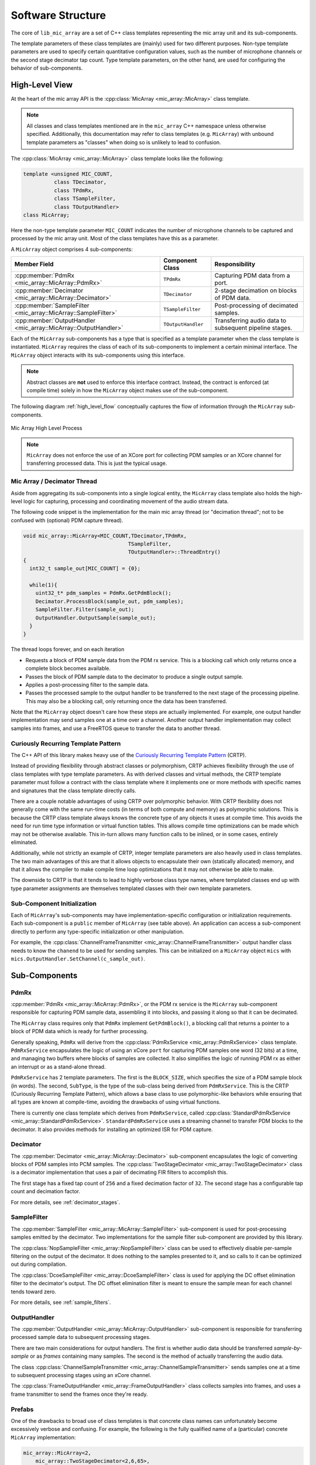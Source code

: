 .. _software_structure:

******************
Software Structure
******************

The core of ``lib_mic_array`` are a set of C++ class templates representing the
mic array unit and its sub-components.

The template parameters of these class templates are (mainly) used for two
different purposes. Non-type template parameters are used to specify certain
quantitative configuration values, such as the number of microphone channels or
the second stage decimator tap count. Type template parameters, on the other
hand, are used for configuring the behavior of sub-components.

High-Level View
===============

At the heart of the mic array API is the
:cpp:class:`MicArray <mic_array::MicArray>` class template.

.. note::

  All classes and class templates mentioned are in the ``mic_array`` C++
  namespace unless otherwise specified. Additionally, this documentation may
  refer to class templates (e.g. ``MicArray``) with unbound template
  parameters as "classes" when doing so is unlikely to lead to confusion.

The :cpp:class:`MicArray <mic_array::MicArray>` class template looks like the
following:

.. code-block:: c++

  template <unsigned MIC_COUNT,
            class TDecimator,
            class TPdmRx,
            class TSampleFilter,
            class TOutputHandler>
  class MicArray;


Here the non-type template parameter ``MIC_COUNT`` indicates the number of
microphone channels to be captured and processed by the mic array unit. Most of
the class templates have this as a parameter.

A ``MicArray`` object comprises 4 sub-components:


+-----------------------------------------------------------------+-------------------------+--------------------------------+
| Member Field                                                    | Component Class         | Responsibility                 |
+=================================================================+=========================+================================+
| :cpp:member:`PdmRx <mic_array::MicArray::PdmRx>`                | ``TPdmRx``              | Capturing PDM data from a port.|
+-----------------------------------------------------------------+-------------------------+--------------------------------+
| :cpp:member:`Decimator <mic_array::MicArray::Decimator>`        | ``TDecimator``          | 2-stage decimation on blocks of|
|                                                                 |                         | PDM data.                      |
+-----------------------------------------------------------------+-------------------------+--------------------------------+
| :cpp:member:`SampleFilter <mic_array::MicArray::SampleFilter>`  | ``TSampleFilter``       | Post-processing of decimated   |
|                                                                 |                         | samples.                       |
+-----------------------------------------------------------------+-------------------------+--------------------------------+
| :cpp:member:`OutputHandler <mic_array::MicArray::OutputHandler>`| ``TOutputHandler``      | Transferring audio data to     |
|                                                                 |                         | subsequent pipeline stages.    |
+-----------------------------------------------------------------+-------------------------+--------------------------------+


Each of the ``MicArray`` sub-components has a type that is specified as a
template parameter when the class template is instantiated. ``MicArray``
requires the class of each of its sub-components to implement a certain minimal
interface. The ``MicArray`` object interacts with its sub-components using this
interface.

.. note::

  Abstract classes are **not** used to enforce this interface contract. Instead,
  the contract is enforced (at compile time) solely in how the ``MicArray``
  object makes use of the sub-component.

The following diagram :ref:`high_level_flow` conceptually captures the flow of information through the
``MicArray`` sub-components.

.. _high_level_flow:

.. figure:: diagrams/high_level_process.drawio.png
   :align: center
   :scale: 100 %

   Mic Array High Level Process

.. note::

  ``MicArray`` does not enforce the use of an XCore port for collecting PDM
  samples or an XCore channel for transferring processed data. This is just the
  typical usage.

Mic Array / Decimator Thread
----------------------------

Aside from aggregating its sub-components into a single logical entity, the
``MicArray`` class template also holds the high-level logic for capturing,
processing and coordinating movement of the audio stream data.

The following code snippet is the implementation for the main mic array thread
(or "decimation thread"; not to be confused with (optional) PDM capture thread).

.. code-block:: c++

  void mic_array::MicArray<MIC_COUNT,TDecimator,TPdmRx,
                                    TSampleFilter,
                                    TOutputHandler>::ThreadEntry()
  {
    int32_t sample_out[MIC_COUNT] = {0};

    while(1){
      uint32_t* pdm_samples = PdmRx.GetPdmBlock();
      Decimator.ProcessBlock(sample_out, pdm_samples);
      SampleFilter.Filter(sample_out);
      OutputHandler.OutputSample(sample_out);
    }
  }


The thread loops forever, and on each iteration

* Requests a block of PDM sample data from the PDM rx service. This is a
  blocking call which only returns once a complete block becomes
  available.
* Passes the block of PDM sample data to the decimator to produce a single
  output sample.
* Applies a post-processing filter to the sample data.
* Passes the processed sample to the output handler to be transferred to the
  next stage of the processing pipeline. This may also be a blocking call, only
  returning once the data has been
  transferred.

Note that the ``MicArray`` object doesn't care how these steps are actually
implemented. For example, one output handler implementation may send samples
one at a time over a channel. Another output handler implementation may collect
samples into frames, and use a FreeRTOS queue to transfer the data to another
thread.


.. _crtp:

Curiously Recurring Template Pattern
------------------------------------

The C++ API of this library makes heavy use of the `Curiously Recurring Template
Pattern <https://en.wikipedia.org/wiki/Curiously_recurring_template_pattern>`_
(CRTP).

Instead of providing flexibility through abstract classes or polymorphism, CRTP
achieves flexibility through the use of class templates with type template
parameters. As with derived classes and virtual methods, the CRTP template
parameter must follow a contract with the class template where it implements
one or more methods with specific names and signatures that the class template
directly calls.

There are a couple notable advantages of using CRTP over polymorphic behavior.
With CRTP flexibility does not generally come with the same run-time costs (in
terms of both compute and memory) as polymorphic solutions. This is because the
CRTP class template always knows the concrete type of any objects it uses at
compile time. This avoids the need for run time type information or virtual
function tables. This allows compile time optimizations can be made which may
not be otherwise available. This in-turn allows many function calls to be
inlined, or in some cases, entirely eliminated.

Additionally, while not strictly an example of CRTP, integer template parameters
are also heavily used in class templates. The two main advantages of this are
that it allows objects to encapsulate their own (statically allocated) memory,
and that it allows the compiler to make compile time loop optimizations that it
may not otherwise be able to make.

The downside to CRTP is that it tends to lead to highly verbose class type
names, where templated classes end up with type parameter assignments are
themselves templated classes with their own template parameters.

Sub-Component Initialization
----------------------------

Each of ``MicArray``'s sub-components may have implementation-specific
configuration or initialization requirements. Each sub-component is a ``public``
member of ``MicArray`` (see table above). An application can access a
sub-component directly to perform any type-specific initialization or other
manipulation.

For example, the
:cpp:class:`ChannelFrameTransmitter <mic_array::ChannelFrameTransmitter>` output
handler class needs to know the ``chanend`` to be used for sending samples. This
can be initialized on a ``MicArray`` object ``mics`` with
``mics.OutputHandler.SetChannel(c_sample_out)``.


Sub-Components
==============

PdmRx
-----

:cpp:member:`PdmRx <mic_array::MicArray::PdmRx>`, or the PDM rx service is the
``MicArray`` sub-component responsible for capturing PDM sample data, assembling
it into blocks, and passing it along so that it can be decimated.

The ``MicArray`` class requires only that ``PdmRx`` implement ``GetPdmBlock()``,
a blocking call that returns a pointer to a block of PDM data which is ready for
further processing.

Generally speaking, ``PdmRx`` will derive from the
:cpp:class:`PdmRxService <mic_array::PdmRxService>`
class template. ``PdmRxService`` encapsulates the logic of using an xCore
``port`` for capturing PDM samples one word (32 bits) at a time, and managing
two buffers where blocks of samples are collected. It also simplifies the logic
of running PDM rx as either an interrupt or as a stand-alone thread.

``PdmRxService`` has 2 template parameters. The first is the ``BLOCK_SIZE``,
which specifies the size of a PDM sample block (in words). The second,
``SubType``, is the type of the sub-class being derived from ``PdmRxService``.
This is the CRTP (Curiously Recurring Template Pattern), which allows a base
class to use polymorphic-like behaviors while ensuring that all types are known
at compile-time, avoiding the drawbacks of using virtual functions.

There is currently one class template which derives from ``PdmRxService``,
called :cpp:class:`StandardPdmRxService <mic_array::StandardPdmRxService>`.
``StandardPdmRxService`` uses a streaming channel to transfer PDM blocks to the
decimator. It also provides methods for installing an optimized ISR for PDM
capture.

Decimator
---------

The :cpp:member:`Decimator <mic_array::MicArray::Decimator>` sub-component
encapsulates the logic of converting blocks of PDM samples into PCM samples. The
:cpp:class:`TwoStageDecimator <mic_array::TwoStageDecimator>` class is a
decimator implementation that uses a pair of decimating FIR filters to
accomplish this.

The first stage has a fixed tap count of ``256`` and a fixed decimation factor
of ``32``. The second stage has a configurable tap count and decimation factor.

For more details, see :ref:`decimator_stages`.

SampleFilter
------------

The :cpp:member:`SampleFilter <mic_array::MicArray::SampleFilter>` sub-component
is used for post-processing samples emitted by the decimator. Two
implementations for the sample filter sub-component are provided by this
library.

The :cpp:class:`NopSampleFilter <mic_array::NopSampleFilter>` class can be used
to effectively disable per-sample filtering on the output of the decimator. It
does nothing to the samples presented to it, and so calls to it can be optimized
out during compilation.

The :cpp:class:`DcoeSampleFilter <mic_array::DcoeSampleFilter>` class is used
for applying the DC offset elimination filter to the decimator's output. The DC
offset elimination filter is meant to ensure the sample mean for each channel
tends toward zero.

For more details, see :ref:`sample_filters`.

OutputHandler
-------------

The :cpp:member:`OutputHandler <mic_array::MicArray::OutputHandler>`
sub-component is responsible for transferring processed sample data to
subsequent processing stages.

There are two main considerations for output handlers. The first is whether
audio data should be transferred *sample-by-sample* or as *frames* containing
many samples. The second is the method of actually transferring the audio data.

The class
:cpp:class:`ChannelSampleTransmitter <mic_array::ChannelSampleTransmitter>`
sends samples one at a time to subsequent processing stages using an xCore
channel.

The :cpp:class:`FrameOutputHandler <mic_array::FrameOutputHandler>` class
collects samples into frames, and uses a frame transmitter to send the frames
once they're ready.

Prefabs
-------

One of the drawbacks to broad use of class templates is that concrete class
names can unfortunately become excessively verbose and confusing. For example,
the following is the fully qualified name of a (particular) concrete
``MicArray`` implementation:

.. code-block:: c++

  mic_array::MicArray<2,
      mic_array::TwoStageDecimator<2,6,65>,
      mic_array::StandardPdmRxService<2,2,6>,
      mic_array::DcoeSampleFilter<2>,
      mic_array::FrameOutputHandler<2,256,
          mic_array::ChannelFrameTransmitter>>


This library also provides a C++ namespace ``mic_array::prefab`` which is
intended to simplify construction of ``MicArray`` objects where common
configurations are needed.

The :cpp:class:`BasicMicArray <mic_array::prefab::BasicMicArray>` class template
uses the most typical component implementations, where PDM rx can be run as an
interrupt or as a stand-alone thread, and where audio frames are transmitted to
subsequent processing stages using a channel.

To demonstrate how ``BasicMicArray`` simplifies this process, observe that the
following ``MicArray`` type is behaviorally identical to the above:

.. code-block:: c++

  mic_array::prefab::BasicMicArray<2,256,true>

